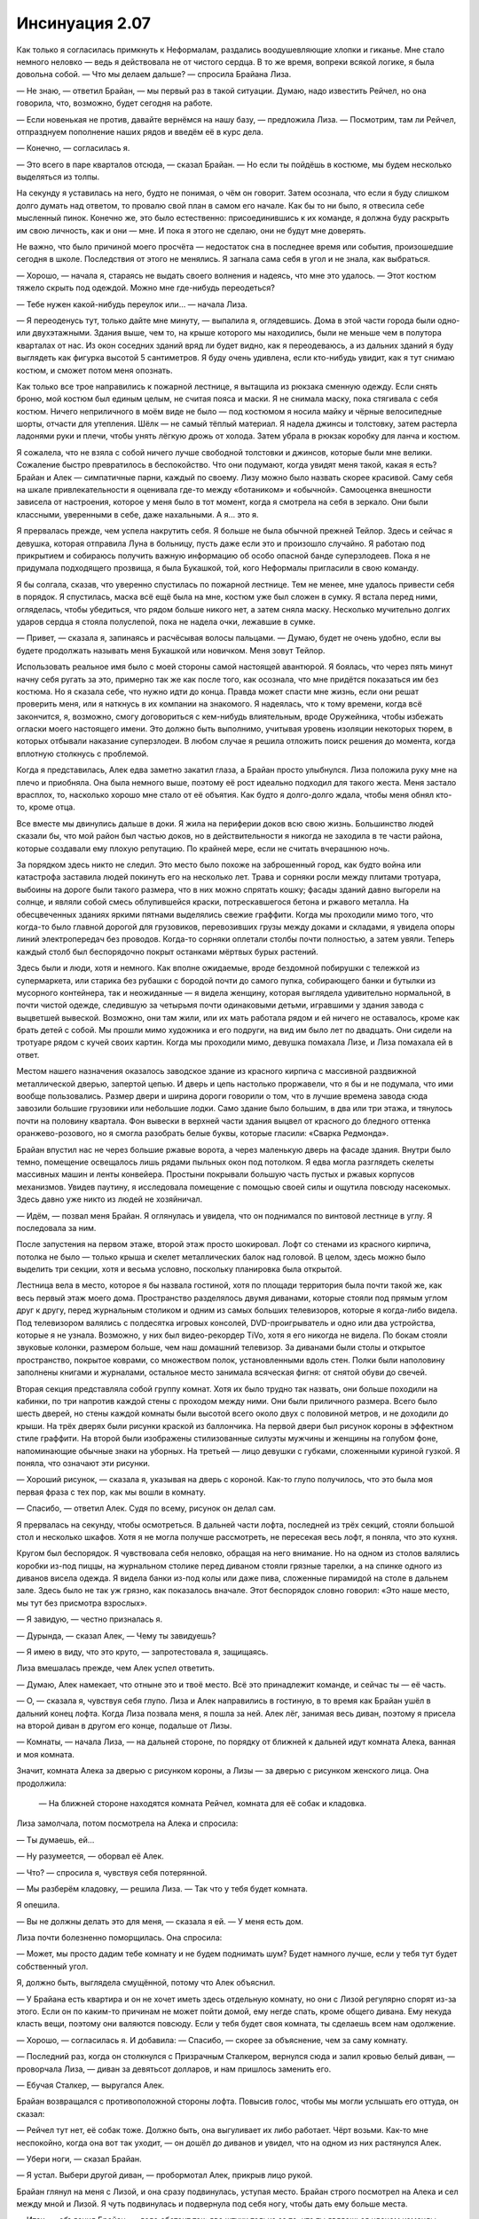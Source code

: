 ﻿Инсинуация 2.07
##################
Как только я согласилась примкнуть к Неформалам, раздались воодушевляющие хлопки и гиканье. Мне стало немного неловко — ведь я действовала не от чистого сердца. В то же время, вопреки всякой логике, я была довольна собой.
— Что мы делаем дальше? — спросила Брайана Лиза.

— Не знаю, — ответил Брайан, — мы первый раз в такой ситуации. Думаю, надо известить Рейчел, но она говорила, что, возможно, будет сегодня на работе.

— Если новенькая не против, давайте вернёмся на нашу базу, — предложила Лиза. — Посмотрим, там ли Рейчел, отпразднуем пополнение наших рядов и введём её в курс дела.

— Конечно, — согласилась я.

— Это всего в паре кварталов отсюда, — сказал Брайан. — Но если ты пойдёшь в костюме, мы будем несколько выделяться из толпы.

На секунду я уставилась на него, будто не понимая, о чём он говорит. Затем осознала, что если я буду слишком долго думать над ответом, то провалю свой план в самом его начале. Как бы то ни было, я отвесила себе мысленный пинок. Конечно же, это было естественно: присоединившись к их команде, я должна буду раскрыть им свою личность, как и они — мне. И пока я этого не сделаю, они не будут мне доверять.

Не важно, что было причиной моего просчёта — недостаток сна в последнее время или события, произошедшие сегодня в школе. Последствия от этого не менялись. Я загнала сама себя в угол и не знала, как выбраться.

— Хорошо, — начала я, стараясь не выдать своего волнения и надеясь, что мне это удалось. — Этот костюм тяжело скрыть под одеждой. Можно мне где-нибудь переодеться?

— Тебе нужен какой-нибудь переулок или… — начала Лиза.

— Я переоденусь тут, только дайте мне минуту, — выпалила я, оглядевшись. Дома в этой части города были одно- или двухэтажными. Здания выше, чем то, на крыше которого мы находились, были не меньше чем в полутора кварталах от нас. Из окон соседних зданий вряд ли будет видно, как я переодеваюсь, а из дальних зданий я буду выглядеть как фигурка высотой 5 сантиметров. Я буду очень удивлена, если кто-нибудь увидит, как я тут снимаю костюм, и сможет потом меня опознать.

Как только все трое направились к пожарной лестнице, я вытащила из рюкзака сменную одежду. Если снять броню, мой костюм был единым целым, не считая пояса и маски. Я не снимала маску, пока стягивала с себя костюм. Ничего неприличного в моём виде не было — под костюмом я носила майку и чёрные велосипедные шорты, отчасти для утепления. Шёлк — не самый тёплый материал. Я надела джинсы и толстовку, затем растерла ладонями руки и плечи, чтобы унять лёгкую дрожь от холода. Затем убрала в рюкзак коробку для ланча и костюм.

Я сожалела, что не взяла с собой ничего лучше свободной толстовки и джинсов, которые были мне велики. Сожаление быстро превратилось в беспокойство. Что они подумают, когда увидят меня такой, какая я есть? Брайан и Алек — симпатичные парни, каждый по своему. Лизу можно было назвать скорее красивой. Саму себя на шкале привлекательности я оценивала где-то между «ботаником» и «обычной». Самооценка внешности зависела от настроения, которое у меня было в тот момент, когда я смотрела на себя в зеркало. Они были классными, уверенными в себе, даже нахальными. А я… это  я.

Я прервалась прежде, чем успела накрутить себя. Я больше не была обычной прежней Тейлор. Здесь и сейчас я девушка, которая отправила Луна в больницу, пусть даже если это и произошло случайно. Я работаю под прикрытием и собираюсь получить важную информацию об особо опасной банде суперзлодеев. Пока я не придумала подходящего прозвища, я была Букашкой, той, кого Неформалы пригласили в свою команду.

Я бы солгала, сказав, что уверенно спустилась по пожарной лестнице. Тем не менее, мне удалось привести себя в порядок. Я спустилась, маска всё ещё была на мне, костюм уже был сложен в сумку. Я встала перед ними, огляделась, чтобы убедиться, что рядом больше никого нет, а затем сняла маску. Несколько мучительно долгих ударов сердца я стояла полуслепой, пока не надела очки, лежавшие в сумке.

— Привет, — сказала я, запинаясь и расчёсывая волосы пальцами. — Думаю, будет не очень удобно, если вы будете продолжать называть меня Букашкой или новичком. Меня зовут Тейлор.

Использовать реальное имя было с моей стороны самой настоящей авантюрой. Я боялась, что через пять минут начну себя ругать за это, примерно так же как после того, как осознала, что мне придётся показаться им без костюма. Но я сказала себе, что нужно идти до конца. Правда может спасти мне жизнь, если они решат проверить меня, или я наткнусь в их компании на знакомого. Я надеялась, что к тому времени, когда всё закончится, я, возможно, смогу договориться с кем-нибудь влиятельным, вроде Оружейника, чтобы избежать огласки моего настоящего имени. Это должно быть выполнимо, учитывая уровень изоляции некоторых тюрем, в которых отбывали наказание суперзлодеи. В любом случае я решила отложить поиск решения до момента, когда вплотную столкнусь с проблемой.

Когда я представилась, Алек едва заметно закатил глаза, а Брайан просто улыбнулся. Лиза положила руку мне на плечо и приобняла. Она была немного выше, поэтому её рост идеально подходил для такого жеста. Меня застало врасплох, то, насколько хорошо мне стало от её объятия. Как будто я долго-долго ждала, чтобы меня обнял кто-то, кроме отца.

Все вместе мы двинулись дальше в доки. Я жила на периферии доков всю свою жизнь. Большинство людей сказали бы, что мой район был частью доков, но в действительности я никогда не заходила в те части района, которые создавали ему плохую репутацию. По крайней мере, если не считать вчерашнюю ночь.

За порядком здесь никто не следил. Это место было похоже на заброшенный город, как будто война или катастрофа заставила людей покинуть его на несколько лет. Трава и сорняки росли между плитами тротуара, выбоины на дороге были такого размера, что в них можно спрятать кошку; фасады зданий давно выгорели на солнце, и являли собой смесь облупившейся краски, потрескавшегося бетона и ржавого металла. На обесцвеченных зданиях яркими пятнами выделялись свежие граффити. Когда мы проходили мимо того, что когда-то было главной дорогой для грузовиков, перевозивших грузы между доками и складами, я увидела опоры линий электропередач без проводов. Когда-то сорняки оплетали столбы почти полностью, а затем увяли. Теперь каждый столб был беспорядочно покрыт останками мёртвых бурых растений.

Здесь были и люди, хотя и немного. Как вполне ожидаемые, вроде бездомной побирушки с тележкой из супермаркета, или старика без рубашки с бородой почти до самого пупка, собирающего банки и бутылки из мусорного контейнера, так и неожиданные — я видела женщину, которая выглядела удивительно нормальной, в почти чистой одежде, следившую за четырьмя почти одинаковыми детьми, игравшими у здания завода с выцветшей вывеской. Возможно, они там жили, или их мать работала рядом и ей ничего не оставалось, кроме как брать детей с собой. Мы прошли мимо художника и его подруги, на вид им было лет по двадцать. Они сидели на тротуаре рядом с кучей своих картин. Когда мы проходили мимо, девушка помахала Лизе, и Лиза помахала ей в ответ.

Местом нашего назначения оказалось заводское здание из красного кирпича с массивной раздвижной металлической дверью, запертой цепью. И дверь и цепь настолько проржавели, что я бы и не подумала, что ими вообще пользовались. Размер двери и ширина дороги говорили о том, что в лучшие времена завода сюда завозили большие грузовики или небольшие лодки. Само здание было большим, в два или три этажа, и тянулось почти на половину квартала. Фон вывески в верхней части здания выцвел от красного до бледного оттенка оранжево-розового, но я смогла разобрать белые буквы, которые гласили: «Сварка Редмонда».

Брайан впустил нас не через большие ржавые ворота, а через маленькую дверь на фасаде здания. Внутри было темно, помещение освещалось лишь рядами пыльных окон под потолком. Я едва могла разглядеть скелеты массивных машин и ленты конвейера. Простыни покрывали большую часть пустых и ржавых корпусов механизмов. Увидев паутину, я исследовала помещение с помощью своей силы и ощутила повсюду насекомых. Здесь давно уже никто из людей не хозяйничал.

— Идём, — позвал меня Брайан. Я оглянулась и увидела, что он поднимался по винтовой лестнице в углу. Я последовала за ним.

После запустения на первом этаже, второй этаж просто шокировал. Лофт со стенами из красного кирпича, потолка не было — только крыша и скелет металлических балок над головой. В целом, здесь можно было выделить три секции, хотя и весьма условно, поскольку планировка была открытой.

Лестница вела в место, которое я бы назвала гостиной, хотя по площади территория была почти такой же, как весь первый этаж моего дома. Пространство разделялось двумя диванами, которые стояли под прямым углом друг к другу, перед журнальным столиком и одним из самых больших телевизоров, которые я когда-либо видела. Под телевизором валялись с полдесятка игровых консолей, DVD-проигрыватель и одно или два устройства, которые я не узнала. Возможно, у них был видео-рекордер TiVo, хотя я его никогда не видела. По бокам стояли звуковые колонки, размером больше, чем наш домашний телевизор. За диванами были столы и открытое пространство, покрытое коврами, со множеством полок, установленными вдоль стен. Полки были наполовину заполнены книгами и журналами, остальное место занимала всяческая фигня: от снятой обуви до свечей.

Вторая секция представляла собой группу комнат. Хотя их было трудно так назвать, они больше походили на кабинки, по три напротив каждой стены с проходом между ними. Они были приличного размера. Всего было шесть дверей, но стены каждой комнаты были высотой всего около двух с половиной метров, и не доходили до крыши. На трёх дверях были рисунки краской из баллончика. На первой двери был рисунок короны в эффектном стиле граффити. На второй были изображены стилизованные силуэты мужчины и женщины на голубом фоне, напоминающие обычные знаки на уборных. На третьей — лицо девушки с губками, сложенными куриной гузкой. Я поняла, что означают эти рисунки.

— Хороший рисунок, — сказала я, указывая на дверь с короной. Как-то глупо получилось, что это была моя первая фраза с тех пор, как мы вошли в комнату.

— Спасибо, — ответил Алек. Судя по всему, рисунок он делал сам.

Я прервалась на секунду, чтобы осмотреться. В дальней части лофта, последней из трёх секций, стояли большой стол и несколько шкафов. Хотя я не могла получше рассмотреть, не пересекая весь лофт, я поняла, что это кухня.

Кругом был беспорядок. Я чувствовала себя неловко, обращая на него внимание. Но на одном из столов валялись коробки из-под пиццы, на журнальном столике перед диваном стояли грязные тарелки, а на спинке одного из диванов висела одежда. Я видела банки из-под колы или даже пива, сложенные пирамидой на столе в дальнем зале. Здесь было не так уж грязно, как показалось вначале. Этот беспорядок словно говорил: «Это наше место, мы тут без присмотра взрослых».

— Я завидую, — честно призналась я.

— Дурында, — сказал Алек, — Чему ты завидуешь?

— Я имею в виду, что это круто, — запротестовала я, защищаясь.

Лиза вмешалась прежде, чем Алек успел ответить.

— Думаю, Алек намекает, что отныне это и твоё место. Всё это принадлежит команде, и сейчас ты — её часть.

— О, — сказала я, чувствуя себя глупо. Лиза и Алек направились в гостиную, в то время как Брайан ушёл в дальний конец лофта. Когда Лиза позвала меня, я пошла за ней. Алек лёг, занимая весь диван, поэтому я присела на второй диван в другом его конце, подальше от Лизы.

— Комнаты, — начала Лиза, — на дальней стороне, по порядку от ближней к дальней идут комната Алека, ванная и моя комната. 

Значит, комната Алека за дверью с рисунком короны, а Лизы — за дверью с рисунком женского лица. Она продолжила:

 — На ближней стороне находятся комната Рейчел, комната для её собак и кладовка.

Лиза замолчала, потом посмотрела на Алека и спросила:

— Ты думаешь, ей…

— Ну разумеется, — оборвал её Алек.

— Что? — спросила я, чувствуя себя потерянной.

— Мы разберём кладовку, — решила Лиза. — Так что у тебя будет комната.

Я опешила.

— Вы не должны делать это для меня, — сказала я ей. — У меня есть дом.

Лиза почти болезненно поморщилась. Она спросила:

— Может, мы просто дадим тебе комнату и не будем поднимать шум? Будет намного лучше, если у тебя тут будет собственный угол.

Я, должно быть, выглядела смущённой, потому что Алек объяснил.

— У Брайана есть квартира и он не хочет иметь здесь отдельную комнату, но они с Лизой регулярно спорят из-за этого. Если он по каким-то причинам не может пойти домой, ему негде спать, кроме общего дивана. Ему некуда класть вещи, поэтому они валяются повсюду. Если у тебя будет своя комната, ты сделаешь всем нам одолжение.

— Хорошо, — согласилась я. И добавила: — Спасибо, — скорее за объяснение, чем за саму комнату.

— Последний раз, когда он столкнулся с Призрачным Сталкером, вернулся сюда и залил кровью белый диван, — проворчала Лиза, — диван за девятьсот долларов, и нам пришлось заменить его.

— Ебучая Сталкер, — выругался Алек.

Брайан возвращался с противоположной стороны лофта. Повысив голос, чтобы мы могли услышать его оттуда, он сказал:

— Рейчел тут нет, её собак тоже. Должно быть, она выгуливает их либо работает. Чёрт возьми. Как-то мне неспокойно, когда она вот так уходит, — он дошёл до диванов и увидел, что на одном из них растянулся Алек.

— Убери ноги, — сказал Брайан.

— Я устал. Выбери другой диван, — пробормотал Алек, прикрыв лицо рукой.

Брайан глянул на меня с Лизой, и она сразу подвинулась, уступая место. Брайан строго посмотрел на Алека и сел между мной и Лизой. Я чуть подвинулась и подвернула под себя ногу, чтобы дать ему больше места.

— Итак, — объяснил Брайан, — дело обстоит так: две штуки только за то, что ты являешься членом команды, принимаешь участие в обсуждениях, когда мы решаем, каким делом будем заниматься, выходишь на дело и приходишь, если команда в тебе нуждается.

— У меня нет телефона, — призналась я.

— Мы найдём тебе телефон, — сказал он так, как будто это даже не стоило упоминания. Так вероятно и было. — Обычно мы берём от десяти до тридцати пяти тысяч за работу. Мы делим их на четыре… теперь уже на пять частей, раз ты в команде.

Я кивнула, а затем медленно выдохнула.

— Это не мелочь.

Брайан кивнул, слабая улыбка заиграла на его губах.

— Не-а. Теперь, что тебе известно о тех с кем нам приходится иметь дело?

Я несколько раз моргнула, уклоняясь от прямого ответа.

— О других местных кейпах? Я собирала информацию в интернете, несколько лет подряд запоем читала журналы про кейпов, особенно после того, как получила свои способности… но я не знаю. Если последние двадцать четыре часа чему-то научили меня, так это тому, что я многого не знаю, и мне остаётся прочувствовать это на собственной шкуре.

Брайан улыбнулся. Я хочу сказать, по-настоящему улыбнулся. Это заставило меня увидеть в нём мальчика, а не почти взрослого мужчину. Он ответил:

— Представь себе, до большинства людей это не доходит. Я постараюсь рассказать всё, что знаю, чтобы тебя не застали врасплох, но не стесняйся спрашивать, если что-то непонятно. Хорошо?

Я кивнула, и его улыбка стала ещё шире. Он сказал с добродушной усмешкой:

— Не могу даже объяснить, насколько приятно, что ты так серьёзно всё воспринимаешь, в отличие от некоторых, — он замолчал, чтобы наклониться и пнуть диван, на котором лежал Алек. — Мне пришлось выкручивать кое-кому руки, чтобы заставить слушать, а некоторые, — он ткнул пальцем через правое плечо, — думают, что знают всё.

— Я действительно знаю всё, — сказала Лиза. — Это и есть моя сила.

— Что? — сказала я, прерывая Брайана. Моё сердцебиение участилось, хотя я и так была напряжена. — Ты всеведущая?

Лиза рассмеялась.

— Нет, нет. Хотя кое-что я знаю. Моя сила многое мне сообщает.

С трудом сглотнув, и надеясь, что не привлекла этим внимания, я спросила.

— Например?

Например, почему я вообще присоединилась к их команде?

Лиза подалась вперёд и положила локти на колени.

— Например, я знала, что ты была в библиотеке, когда отправила мне сообщение. Если бы я хотела, я бы могла взломать базу данных сайта и покопаться в журналах событий, чтобы найти адрес, с которого отправлялось письмо, но моя сила позволила пропустить этот шаг, — она щёлкнула пальцами.

— А зачем ты упомянула, что знаешь, где она находится? — спросил Брайан нарочито спокойным тоном.

— Я хотела посмотреть на её реакцию. Немного проверить её, — усмехнулась Лиза.

— Чёрт побери… — начал было Брайан, но Лиза отмахнулась.

— Я просвещаю новичка, — сказала она. — Наорёшь на меня позже.

Не позволяя ему ответить, она повернулась ко мне и объяснила.

— Моя сила заполняет пробелы в моих знаниях. Мне нужно с чего-то начать, но я могу использовать подсказки своей силы, чтобы получить ещё больше подсказок, всё это соединяется, образуя постоянный поток информации.

Я сглотнула.

— Так ты точно знала прошлой ночью, что скоро должен был появиться кейп?

— Да, — ответила Лиза, — назовём это хорошо обоснованным предположением.

— И ты точно так же узнала о том, что произошло в ШП?

Улыбка Лизы стала шире.

— Я признаю, что немного лукавила. Используя силу, я могу легко узнать любые пароли. Когда мне скучно, я копаюсь в цифровых документах ШП и смотрю реалити-шоу через их камеры наблюдения. Это полезно, потому что я не только узнаю то, что вижу, слышу или читаю, но моя сила даёт ещё и дополнительную информацию, например, подмечает изменения в их процедурах или в работе с персоналом.

Я уставилась на неё, ужасаясь, что работаю под прикрытием против девушки с суперинтуицией.

Принимая мое молчание за изумление, она улыбнулась своей фирменной лисьей улыбкой:

— Это не настолько уж круто. Лучше всего мне удаётся узнавать конкретные вещи: где что находится, сроки, шифры и всё такое. Я могу узнать что-то по языку тела или распорядку дня, но это менее надёжно и причиняет головную боль. Вызывает информационную перегрузку, если ты понимаешь, о чём я.

Я понимала. Её объяснение перекликалось с моими размышлениями по поводу моей неспособности видеть и слышать через насекомых. Тем не менее, её слова не успокоили меня.

— И, — сказал Брайан, всё ещё сердито глядя на Лизу, — даже если она многое знает, это не значит, что она не может иногда протупить.

Лиза толкнула его в плечо.

— А какие у вас силы? — спросила я Брайана и Алека, надеясь сменить тему.

Но они не успели мне ответить. Я услышала лай снизу. Несколько секунд спустя я стояла в трёх шагах от дивана. Три рычащих собаки оттеснили меня и прижали к стене, слюна летела у них изо рта, их челюсти лязгали и пытались ухватить меня за лицо и руки.